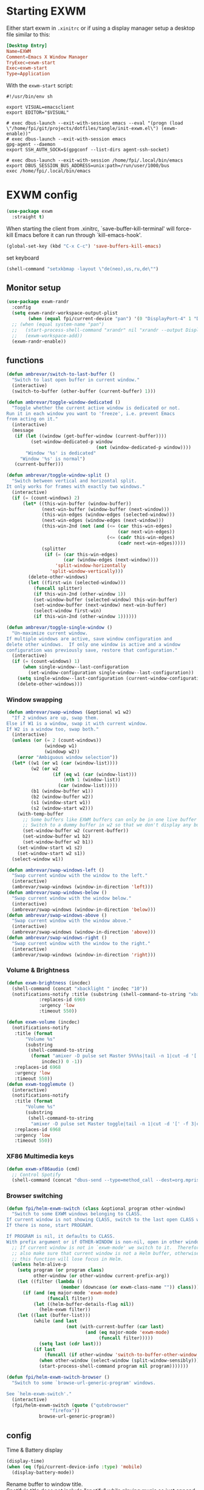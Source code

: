#+PROPERTY: header-args:emacs-lisp :results silent
#+PROPERTY: header-args:emacs-lisp :tangle tangle/init-exwm.el

* Starting EXWM
Either start exwm in =.xinitrc= or if using a display manager setup a desktop file similar to this:
#+HEADER: :tangle /sudo::/usr/share/xsessions/exwm.desktop
#+begin_src conf
[Desktop Entry]
Name=EXWM
Comment=Emacs X Window Manager
TryExec=exwm-start
Exec=exwm-start
Type=Application
#+end_src
With the =exwm-start= script:
#+HEADER: :tangle /sudo::/usr/local/bin/exwm-start
#+begin_src shell :tangle-mode (identity #o755)
#!/usr/bin/env sh

export VISUAL=emacsclient
export EDITOR="$VISUAL"

# exec dbus-launch --exit-with-session emacs --eval "(progn (load \"/home/fpi/git/projects/dotfiles/tangle/init-exwm.el\") (exwm-enable))"
# exec dbus-launch --exit-with-session emacs
gpg-agent --daemon
export SSH_AUTH_SOCK=$(gpgconf --list-dirs agent-ssh-socket)

# exec dbus-launch --exit-with-session /home/fpi/.local/bin/emacs
export DBUS_SESSION_BUS_ADDRESS=unix:path=/run/user/1000/bus
exec /home/fpi/.local/bin/emacs
#+end_src
* EXWM config
#+begin_src emacs-lisp
(use-package exwm
  :straight t)
#+end_src
When starting the client from .xinitrc, `save-buffer-kill-terminal' will
force-kill Emacs before it can run through `kill-emacs-hook'.
#+BEGIN_SRC emacs-lisp
(global-set-key (kbd "C-x C-c") 'save-buffers-kill-emacs)
#+END_SRC

set keyboard
#+BEGIN_SRC emacs-lisp
(shell-command "setxkbmap -layout \"de(neo),us,ru,de\"")
#+END_SRC

** Monitor setup
#+BEGIN_SRC emacs-lisp
(use-package exwm-randr
  :config
  (setq exwm-randr-workspace-output-plist
        (when (equal fpi/current-device "pan") '(0 "DisplayPort-4" 1 "DisplayPort-6")))
  ;; (when (equal system-name "pan")
  ;;   (start-process-shell-command "xrandr" nil "xrandr --output DisplayPort-0 --off --output DisplayPort-1 --off --output DisplayPort-2 --off --output HDMI-A-0 --off --output DisplayPort-3 --mode 2560x1440 --pos 0x612 --rotate normal --output DisplayPort-4 --off --output DisplayPort-5 --mode 2560x1440 --pos 2560x0 --rotate right --output DisplayPort-6 --off")
  ;;   (exwm-workspace-add))
  (exwm-randr-enable))
#+END_SRC
** functions
#+BEGIN_SRC emacs-lisp
(defun ambrevar/switch-to-last-buffer ()
  "Switch to last open buffer in current window."
  (interactive)
  (switch-to-buffer (other-buffer (current-buffer) 1)))

(defun ambrevar/toggle-window-dedicated ()
  "Toggle whether the current active window is dedicated or not.
Run it in each window you want to 'freeze', i.e. prevent Emacs
from acting on it."
  (interactive)
  (message
   (if (let ((window (get-buffer-window (current-buffer))))
         (set-window-dedicated-p window
                                 (not (window-dedicated-p window))))
       "Window '%s' is dedicated"
     "Window '%s' is normal")
   (current-buffer)))

(defun ambrevar/toggle-window-split ()
  "Switch between vertical and horizontal split.
It only works for frames with exactly two windows."
  (interactive)
  (if (= (count-windows) 2)
      (let* ((this-win-buffer (window-buffer))
             (next-win-buffer (window-buffer (next-window)))
             (this-win-edges (window-edges (selected-window)))
             (next-win-edges (window-edges (next-window)))
             (this-win-2nd (not (and (<= (car this-win-edges)
                                         (car next-win-edges))
                                     (<= (cadr this-win-edges)
                                         (cadr next-win-edges)))))
             (splitter
              (if (= (car this-win-edges)
                     (car (window-edges (next-window))))
                  'split-window-horizontally
                'split-window-vertically)))
        (delete-other-windows)
        (let ((first-win (selected-window)))
          (funcall splitter)
          (if this-win-2nd (other-window 1))
          (set-window-buffer (selected-window) this-win-buffer)
          (set-window-buffer (next-window) next-win-buffer)
          (select-window first-win)
          (if this-win-2nd (other-window 1))))))

(defun ambrevar/toggle-single-window ()
  "Un-maximize current window.
If multiple windows are active, save window configuration and
delete other windows.  If only one window is active and a window
configuration was previously save, restore that configuration."
  (interactive)
  (if (= (count-windows) 1)
      (when single-window--last-configuration
        (set-window-configuration single-window--last-configuration))
    (setq single-window--last-configuration (current-window-configuration))
    (delete-other-windows)))
#+END_SRC
*** Window swapping
#+BEGIN_SRC emacs-lisp
(defun ambrevar/swap-windows (&optional w1 w2)
  "If 2 windows are up, swap them.
Else if W1 is a window, swap it with current window.
If W2 is a window too, swap both."
  (interactive)
  (unless (or (= 2 (count-windows))
              (windowp w1)
              (windowp w2))
    (error "Ambiguous window selection"))
  (let* ((w1 (or w1 (car (window-list))))
         (w2 (or w2
                 (if (eq w1 (car (window-list)))
                     (nth 1 (window-list))
                   (car (window-list)))))
         (b1 (window-buffer w1))
         (b2 (window-buffer w2))
         (s1 (window-start w1))
         (s2 (window-start w2)))
    (with-temp-buffer
      ;; Some buffers like EXWM buffers can only be in one live buffer at once.
      ;; Switch to a dummy buffer in w2 so that we don't display any buffer twice.
      (set-window-buffer w2 (current-buffer))
      (set-window-buffer w1 b2)
      (set-window-buffer w2 b1))
    (set-window-start w1 s2)
    (set-window-start w2 s1))
  (select-window w1))

(defun ambrevar/swap-windows-left ()
  "Swap current window with the window to the left."
  (interactive)
  (ambrevar/swap-windows (window-in-direction 'left)))
(defun ambrevar/swap-windows-below ()
  "Swap current window with the window below."
  (interactive)
  (ambrevar/swap-windows (window-in-direction 'below)))
(defun ambrevar/swap-windows-above ()
  "Swap current window with the window above."
  (interactive)
  (ambrevar/swap-windows (window-in-direction 'above)))
(defun ambrevar/swap-windows-right ()
  "Swap current window with the window to the right."
  (interactive)
  (ambrevar/swap-windows (window-in-direction 'right)))
#+END_SRC
*** Volume & Brightness
#+BEGIN_SRC emacs-lisp
(defun exwm-brightness (incdec)
  (shell-command (concat "xbacklight " incdec "10"))
  (notifications-notify :title (substring (shell-command-to-string "xbacklight") 0 -1)
			:replaces-id 6969
			:urgency 'low
			:timeout 550))

(defun exwm-volume (incdec)
  (notifications-notify
   :title (format
	   "Volume %s"
	   (substring
	    (shell-command-to-string
	     (format "amixer -D pulse set Master 5%%%s|tail -n 1|cut -d '[' -f 2|cut -d ']' -f 1"
		     incdec)) 0 -1))
   :replaces-id 6968
   :urgency 'low
   :timeout 550))
(defun exwm-togglemute ()
  (interactive)
  (notifications-notify
   :title (format
	   "Volume %s"
	   (substring
	    (shell-command-to-string
	     "amixer -D pulse set Master toggle|tail -n 1|cut -d '[' -f 3|cut -d ']' -f 1") 0 -1))
   :replaces-id 6968
   :urgency 'low
   :timeout 550))
#+END_SRC
*** XF86 Multimedia keys
#+BEGIN_SRC emacs-lisp
(defun exwm-xf86audio (cmd)
  ;; Control Spotify
  (shell-command (concat "dbus-send --type=method_call --dest=org.mpris.MediaPlayer2.spotify /org/mpris/MediaPlayer2 org.mpris.MediaPlayer2.Player." cmd)))
#+END_SRC
*** Browser switching
#+BEGIN_SRC emacs-lisp
(defun fpi/helm-exwm-switch (class &optional program other-window)
  "Switch to some EXWM windows belonging to CLASS.
If current window is not showing CLASS, switch to the last open CLASS window.
If there is none, start PROGRAM.

If PROGRAM is nil, it defaults to CLASS.
With prefix argument or if OTHER-WINDOW is non-nil, open in other window."
  ;; If current window is not in `exwm-mode' we switch to it.  Therefore we must
  ;; also make sure that current window is not a Helm buffer, otherwise calling
  ;; this function will lose focus in Helm.
  (unless helm-alive-p
    (setq program (or program class)
          other-window (or other-window current-prefix-arg))
    (let ((filter (lambda ()
                    (member (downcase (or exwm-class-name "")) class))))
      (if (and (eq major-mode 'exwm-mode)
               (funcall filter))
          (let ((helm-buffer-details-flag nil))
            (helm-exwm filter))
	(let ((last (buffer-list)))
          (while (and last
                      (not (with-current-buffer (car last)
                             (and (eq major-mode 'exwm-mode)
                                  (funcall filter)))))
            (setq last (cdr last)))
          (if last
              (funcall (if other-window 'switch-to-buffer-other-window 'switch-to-buffer) (car last))
            (when other-window (select-window (split-window-sensibly)))
            (start-process-shell-command program nil program)))))))

(defun fpi/helm-exwm-switch-browser ()
  "Switch to some `browse-url-generic-program' windows.

See `helm-exwm-switch'."
  (interactive)
  (fpi/helm-exwm-switch (quote ("qutebrowser"
				"firefox"))
			browse-url-generic-program))
#+END_SRC
** config
Time & Battery display
#+BEGIN_SRC emacs-lisp
(display-time)
(when (eq (fpi/current-device-info :type) 'mobile)
  (display-battery-mode))
#+END_SRC
Rename buffer to window title.\\
Spotify's title does not include "spotify" while playing music so just
append it.
#+BEGIN_SRC emacs-lisp
(defun fpie/exwm-rename-buffer-to-title ()
  (let ((newname (if (string-match "Spotify" (buffer-name))
		     (concat exwm-title " - Spotify")
		   exwm-title)))
    (exwm-workspace-rename-buffer newname)))

(add-hook 'exwm-update-title-hook 'fpie/exwm-rename-buffer-to-title)
#+END_SRC
#+BEGIN_SRC emacs-lisp
(add-hook 'exwm-floating-setup-hook 'exwm-layout-hide-mode-line)
(add-hook 'exwm-floating-exit-hook 'exwm-layout-show-mode-line)
#+END_SRC

Non-floating resizing with mouse
#+BEGIN_SRC emacs-lisp
(setq window-divider-default-bottom-width 2
      window-divider-default-right-width 2)
(window-divider-mode)
#+END_SRC
System tray
#+BEGIN_SRC emacs-lisp
(use-package exwm-systemtray
  :straight exwm)
(exwm-systemtray-enable)
(setq exwm-systemtray-height 16)
#+END_SRC
+auto focus+
#+BEGIN_SRC emacs-lisp :tangle no
(setq mouse-autoselect-window t
      focus-follows-mouse t)
#+END_SRC
List all buffers
#+BEGIN_SRC emacs-lisp
(setq exwm-workspace-show-all-buffers t)
(setq exwm-layout-show-all-buffers t)
#+END_SRC
*** Helm
#+BEGIN_SRC emacs-lisp :results silent
(with-eval-after-load 'helm
  ;; Need `with-eval-after-load' here since 'helm-map is not defined in 'helm-config.
  (define-key helm-map (kbd "s-\\") 'helm-toggle-resplit-and-swap-windows)
  (exwm-input--set-key (kbd "s-p") 'helm-run-external-command)
  (exwm-input-set-key (kbd "s-c") 'helm-resume)
  (exwm-input-set-key (kbd "s-b") 'helm-mini)
  (exwm-input-set-key (kbd "s-f") 'helm-find-files)
  (exwm-input-set-key (kbd "s-F") 'helm-locate)
  ;;(when (fboundp 'ambrevar/helm-locate-meta)
  ;;  (exwm-input-set-key (kbd "s-F") #'ambrevar/helm-locate-meta))
  ;;(exwm-input-set-key (kbd "s-g") 'ambrevar/helm-grep-git-or-ag)
  ;;(exwm-input-set-key (kbd "s-G") 'ambrevar/helm-grep-git-all-or-ag)
  )

(use-package helm-exwm
  :straight t)
(exwm-input-set-key (kbd "s-w") #'fpi/helm-exwm-switch-browser)
(exwm-input-set-key (kbd "s-W") #'helm-exwm-switch-browser-other-window)
#+END_SRC
*** Keys
Global bindings
#+BEGIN_SRC emacs-lisp
(exwm-input-set-key (kbd "s-K") #'exwm-reset)
(exwm-input-set-key (kbd "s-x") #'exwm-input-toggle-keyboard)

(exwm-input-set-key (kbd "s-s") #'windmove-left)
(exwm-input-set-key (kbd "s-n") #'windmove-down)
(exwm-input-set-key (kbd "s-r") #'windmove-up)
(exwm-input-set-key (kbd "s-t") #'windmove-right)

(exwm-input-set-key (kbd "s-B") #'ibuffer-list-buffers)
(exwm-input-set-key (kbd "s-X") #'kill-this-buffer)

(exwm-input-set-key (kbd "s-M") #'exwm-workspace-switch)

(exwm-input-set-key (kbd "s-\\") 'ambrevar/toggle-window-split)
(exwm-input-set-key (kbd "s-S") 'ambrevar/swap-windows-left)
(exwm-input-set-key (kbd "s-N") 'ambrevar/swap-windows-below)
(exwm-input-set-key (kbd "s-R") 'ambrevar/swap-windows-above)
(exwm-input-set-key (kbd "s-T") 'ambrevar/swap-windows-right)

(exwm-input-set-key (kbd "s-<tab>") #'ambrevar/switch-to-last-buffer)
(exwm-input-set-key (kbd "s-<return>") #'vterm)
(exwm-input-set-key (kbd "S-s-<return>") (lambda ()
					 (interactive)
					 (start-process "term" nil "tilix")))
(exwm-input-set-key (kbd "s-h") 'bury-buffer)

(exwm-input-set-key (kbd "s-g") 'previous-buffer)
(exwm-input-set-key (kbd "s-G") 'next-buffer)
#+END_SRC
#+BEGIN_SRC emacs-lisp
(exwm-input-set-key (kbd "s-!") 'helm-pass)
#+END_SRC
Volume & Brightness
#+BEGIN_SRC emacs-lisp
(exwm-input-set-key [XF86AudioLowerVolume] (lambda () (interactive) (exwm-volume "-")))
(exwm-input-set-key [XF86AudioRaiseVolume] (lambda () (interactive) (exwm-volume "+")))
(exwm-input-set-key [XF86AudioMute] 'exwm-togglemute)
(exwm-input-set-key [XF86MonBrightnessUp] (lambda () (interactive) (exwm-brightness "+")))
(exwm-input-set-key [XF86MonBrightnessDown] (lambda () (interactive) (exwm-brightness "-")))
#+END_SRC
XF86 Multimedia Keys
#+BEGIN_SRC emacs-lisp
(exwm-input--set-key [XF86AudioPlay] (lambda () (interactive) (exwm-xf86audio "PlayPause")))
(exwm-input--set-key [XF86AudioPause] (lambda () (interactive) (exwm-xf86audio "PlayPause")))
(exwm-input--set-key [XF86AudioNext] (lambda () (interactive) (exwm-xf86audio "Next")))
(exwm-input--set-key [XF86AudioPrev] (lambda () (interactive) (exwm-xf86audio "Previous")))
#+END_SRC
**** Local bindings
#+BEGIN_SRC emacs-lisp
(push ?\s-  exwm-input-prefix-keys)
(define-key exwm-mode-map (kbd "s-SPC") #'exwm-floating-toggle-floating)
(define-key exwm-mode-map (kbd "s-i") #'follow-delete-other-windows-and-split) ;; any useful?
(define-key exwm-mode-map (kbd "s-o") #'ambrevar/toggle-single-window)
(define-key exwm-mode-map (kbd "s-O") #'exwm-layout-toggle-fullscreen)

(define-key exwm-mode-map (kbd "C-q") #'exwm-input-send-next-key)
#+END_SRC
Allow access to my personal keymap.
#+BEGIN_SRC emacs-lisp
(push ?\C-z exwm-input-prefix-keys)
#+END_SRC

**** Simulation keys
#+BEGIN_SRC emacs-lisp
(setq exwm-input-simulation-keys
      '(([?\C-b] . [left])
        ([?\C-f] . [right])
        ([?\C-p] . [up])
        ([?\C-n] . [down])
        ([?\C-a] . [home])
        ([?\C-e] . [end])
        ([?\M-v] . [prior])
        ([?\C-v] . [next])
        ([?\C-d] . [delete])))
        ;;([?\C-k] . [S-end delete]))) ; doesn't work in tilix
#+END_SRC
*** Configure helm-raise-command
~(shell-command "emacsclient -e ...")~ does not work. Advice
~helm-run-or-raise~ instead and overshadow ~shell-command~.

For now ~helm-run-or-raise~ is redefined after helm is loaded in
~emacs-init.org~ instead of advised.
#+begin_src emacs-lisp
(defun fpi/get-proc-buffers (proc)
  (let ((cand (helm-exwm-candidates)))
    (remove
     nil (mapcar
	  (lambda (c)
	    (if (equal
		 (downcase proc)
		 (downcase (with-current-buffer c (or exwm-class-name ""))))
		c
	      nil)) cand))))
(defun fpi/switch-to-proc-buffer (proc)
  (switch-to-buffer (car (fpi/get-proc-buffers proc))))

;; (setq helm-raise-command "emacsclient -e '(fpi/switch-to-proc-buffer \"%s\")'")
(setq helm-raise-command t)
#+end_src
*** Screenshots
UncleDave has a nice exwm configuration in his [[https://github.com/daedreth/UncleDavesEmacs/blob/master/config.org][config]]. These snippets
are taken from there.

A nice alternative for screenshots in org-mode is ~org-screenshot.el~.
It uses ~scrot~ to take screenshots of windows and insert a link the
image into the current org buffer.

**** Screenshotting the entire screen
#+BEGIN_SRC emacs-lisp
  (defun daedreth/take-screenshot ()
    "Takes a fullscreen screenshot of the current workspace"
    (interactive)
    (when window-system
    (loop for i downfrom 3 to 1 do
          (progn
            (message (concat (number-to-string i) "..."))
            (sit-for 1)))
    (message "Cheese!")
    (sit-for 1)
    (start-process "screenshot" nil "import" "-window" "root" 
               (concat (getenv "HOME") "/" (subseq (number-to-string (float-time)) 0 10) ".png"))
    (message "Screenshot taken!")))
  (global-set-key (kbd "<print>") 'daedreth/take-screenshot)
#+END_SRC

**** Screenshotting a region
#+BEGIN_SRC emacs-lisp
(defun daedreth/take-screenshot-region ()
  "Takes a screenshot of a region selected by the user."
  (interactive)
  (when window-system
    (call-process "import" nil nil nil ".newScreen.png")
    (call-process "convert" nil nil nil ".newScreen.png" "-shave" "1x1"
                  (concat (getenv "HOME") "/" (subseq (number-to-string (float-time)) 0 10) ".png"))
    (call-process "rm" nil nil nil ".newScreen.png")))
;; (global-set-key (kbd "<Scroll_Lock>") 'daedreth/take-screenshot-region)
#+END_SRC
